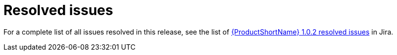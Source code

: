 // Module included in the following assemblies:
//
// * docs/release-notes-mtr/mtr_release_notes-1.0/master.adoc

:_content-type: REFERENCE
[id="mtr-rn-resolved-issues-1_{context}"]
= Resolved issues

For a complete list of all issues resolved in this release, see the list of link:https://issues.redhat.com/browse/WINDUP-3663?filter=12409778[{ProductShortName} 1.0.2 resolved issues] in Jira.